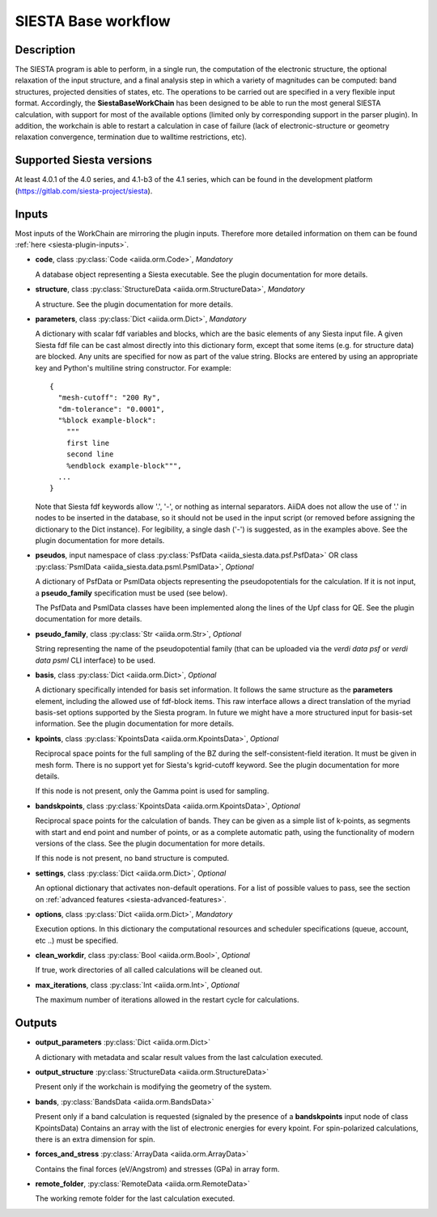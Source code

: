 SIESTA Base workflow
++++++++++++++++++++++

Description
-----------

The SIESTA program is able to perform, in a single run, the
computation of the electronic structure, the optional relaxation of
the input structure, and a final analysis step in which a variety of
magnitudes can be computed: band structures, projected densities of
states, etc. The operations to be carried out are specified in a very
flexible input format.  Accordingly, the **SiestaBaseWorkChain**
has been designed to be able to run the most general SIESTA
calculation, with support for most of the available options (limited
only by corresponding support in the parser plugin). In addition, the
workchain is able to restart a calculation in case of failure (lack of
electronic-structure or geometry relaxation convergence, termination due to
walltime restrictions, etc).


Supported Siesta versions
-------------------------

At least 4.0.1 of the 4.0 series, and 4.1-b3 of the 4.1 series, which
can be found in the development platform
(https://gitlab.com/siesta-project/siesta).

.. _siesta-base-wc-inputs:

Inputs
------

Most inputs of the WorkChain are mirroring the plugin inputs. Therefore more
detailed information on them can be found :ref:`here <siesta-plugin-inputs>`.

* **code**,  class :py:class:`Code  <aiida.orm.Code>`, *Mandatory*

  A database object representing a Siesta executable. See the plugin documentation for more details.

.. |br| raw:: html

    <br />

* **structure**, class :py:class:`StructureData <aiida.orm.StructureData>`, *Mandatory*

  A structure. See the plugin documentation for more details.

.. |br| raw:: html

    <br />

* **parameters**, class :py:class:`Dict <aiida.orm.Dict>`,  *Mandatory*

  A dictionary with scalar fdf variables and blocks, which are the
  basic elements of any Siesta input file. A given Siesta fdf file
  can be cast almost directly into this dictionary form, except that
  some items (e.g. for structure data) are blocked. Any units are
  specified for now as part of the value string. Blocks are entered
  by using an appropriate key and Python's multiline string
  constructor. For example::
  
      {
        "mesh-cutoff": "200 Ry",
        "dm-tolerance": "0.0001",
        "%block example-block":
  	  """
  	  first line
  	  second line             
  	  %endblock example-block""",
        ...
      }
  
  Note that Siesta fdf keywords allow '.', '-', or nothing as
  internal separators. AiiDA does not allow the use of '.' in
  nodes to be inserted in the database, so it should not be used
  in the input script (or removed before assigning the dictionary to
  the Dict instance). For legibility, a single dash ('-') is suggested, as in the
  examples above.
  See the plugin documentation for more details.

.. |br| raw:: html

    <br />

* **pseudos**, input namespace of class :py:class:`PsfData <aiida_siesta.data.psf.PsfData>`
  OR class :py:class:`PsmlData <aiida_siesta.data.psml.PsmlData>`, *Optional*

  A dictionary of PsfData or PsmlData objects representing the pseudopotentials for
  the calculation. If it is not input, a **pseudo_family** specification
  must be used (see below).
  
  The PsfData and PsmlData classes have been implemented along the lines of the Upf class for QE.
  See the plugin documentation for more details.

.. |br| raw:: html

    <br />

* **pseudo_family**, class :py:class:`Str <aiida.orm.Str>`, *Optional*

  String representing the name of the pseudopotential family (that can
  be uploaded via the `verdi data psf` or `verdi data psml` CLI interface) to be used.

.. |br| raw:: html

    <br />

* **basis**, class :py:class:`Dict  <aiida.orm.Dict>`, *Optional*
  
  A dictionary specifically intended for basis set information. It
  follows the same structure as the **parameters** element, including
  the allowed use of fdf-block items. This raw interface allows a
  direct translation of the myriad basis-set options supported by the
  Siesta program. In future we might have a more structured input for
  basis-set information. See the plugin documentation for more details.

.. |br| raw:: html

    <br />

* **kpoints**, class :py:class:`KpointsData <aiida.orm.KpointsData>`, *Optional*
  
  Reciprocal space points for the full sampling of the BZ during the
  self-consistent-field iteration. It must be given in mesh form. There is no support
  yet for Siesta's kgrid-cutoff keyword. See the plugin documentation for more details.
  
  If this node is not present, only the Gamma point is used for sampling.

.. |br| raw:: html

    <br />

* **bandskpoints**, class :py:class:`KpointsData  <aiida.orm.KpointsData>`, *Optional*
  
  Reciprocal space points for the calculation of bands.  They can be
  given as a simple list of k-points, as segments with start and end
  point and number of points, or as a complete automatic path, using the
  functionality of modern versions of the class. See the plugin documentation 
  for more details.
  
  If this node is not present, no band structure is computed.

.. |br| raw:: html

    <br />

* **settings**, class :py:class:`Dict <aiida.orm.Dict>`, *Optional*
      
  An optional dictionary that activates non-default operations. For a list of possible
  values to pass, see the section on :ref:`advanced features <siesta-advanced-features>`.

.. |br| raw:: html

    <br />

* **options**, class :py:class:`Dict <aiida.orm.Dict>`, *Mandatory*

  Execution options. In this dictionary the computational resources and 
  scheduler specifications (queue, account, etc ..) must be specified.

.. |br| raw:: html

    <br />

* **clean_workdir**, class :py:class:`Bool <aiida.orm.Bool>`, *Optional*

  If true, work directories of all called calculations will be cleaned
  out.

.. |br| raw:: html

    <br />

* **max_iterations**, class :py:class:`Int <aiida.orm.Int>`, *Optional*

  The maximum number of iterations allowed in the restart cycle for
  calculations.


Outputs
-------

* **output_parameters** :py:class:`Dict <aiida.orm.Dict>` 

  A dictionary with metadata and scalar result values from the last
  calculation executed.

.. |br| raw:: html

    <br />

* **output_structure** :py:class:`StructureData <aiida.orm.StructureData>`
  
  Present only if the workchain is modifying the geometry of the system.

.. |br| raw:: html

    <br />

* **bands**, :py:class:`BandsData <aiida.orm.BandsData>`
  
  Present only if a band calculation is requested (signaled by the
  presence of a **bandskpoints** input node of class KpointsData)
  Contains an array with the list of electronic energies for every
  kpoint. For spin-polarized calculations, there is an extra dimension
  for spin.

.. |br| raw:: html

    <br />

* **forces_and_stress** :py:class:`ArrayData <aiida.orm.ArrayData>`

  Contains the final forces (eV/Angstrom) and stresses (GPa) in array form.

.. |br| raw:: html

    <br />

* **remote_folder**, :py:class:`RemoteData <aiida.orm.RemoteData>`

  The working remote folder for the last calculation executed.


